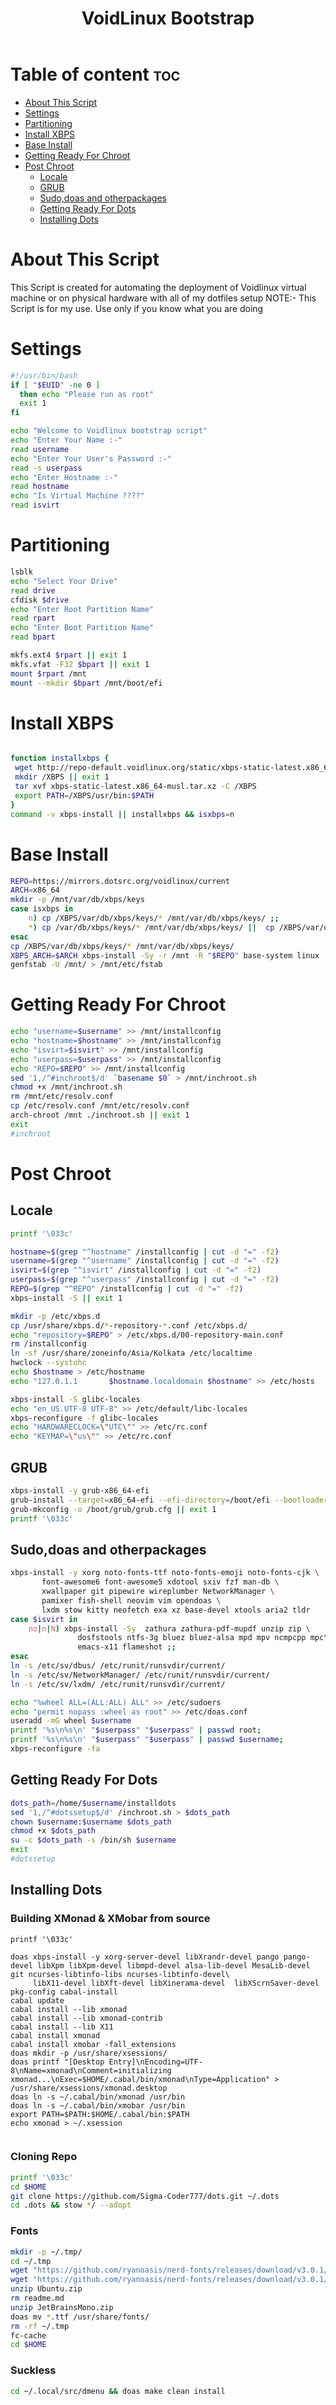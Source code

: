 #+title: VoidLinux Bootstrap
#+PROPERTY: header-args :tangle voidstrap
* Table of content :toc:
- [[#about-this-script][About This Script]]
- [[#settings][Settings]]
- [[#partitioning][Partitioning]]
- [[#install-xbps][Install XBPS]]
- [[#base-install][Base Install]]
- [[#getting-ready-for-chroot][Getting Ready For Chroot]]
- [[#post-chroot][Post Chroot]]
  - [[#locale][Locale]]
  - [[#grub][GRUB]]
  - [[#sudodoas-and-otherpackages][Sudo,doas and otherpackages]]
  - [[#getting-ready-for-dots][Getting Ready For Dots]]
  - [[#installing-dots][Installing Dots]]

* About This Script
This Script is created for automating the deployment of Voidlinux virtual machine or on physical hardware with all of my dotfiles setup
NOTE:- This Script is for my use. Use only if you know what you are doing
* Settings
#+begin_src bash
#!/usr/bin/bash
if [ "$EUID" -ne 0 ]
  then echo "Please run as root"
  exit 1
fi

echo "Welcome to Voidlinux bootstrap script"
echo "Enter Your Name :-"
read username
echo "Enter Your User's Password :-"
read -s userpass
echo "Enter Hostname :-"
read hostname
echo "Is Virtual Machine ????"
read isvirt
#+end_src
* Partitioning
#+begin_src bash
lsblk
echo "Select Your Drive"
read drive
cfdisk $drive
echo "Enter Root Partition Name"
read rpart
echo "Enter Boot Partition Name"
read bpart

mkfs.ext4 $rpart || exit 1
mkfs.vfat -F32 $bpart || exit 1
mount $rpart /mnt
mount --mkdir $bpart /mnt/boot/efi
#+end_src
* Install XBPS
#+begin_src bash

function installxbps {
 wget http://repo-default.voidlinux.org/static/xbps-static-latest.x86_64-musl.tar.xz
 mkdir /XBPS || exit 1
 tar xvf xbps-static-latest.x86_64-musl.tar.xz -C /XBPS
 export PATH=/XBPS/usr/bin:$PATH
}
command -v xbps-install || installxbps && isxbps=n
#+end_src
* Base Install
#+BEGIN_SRC bash
REPO=https://mirrors.dotsrc.org/voidlinux/current
ARCH=x86_64
mkdir -p /mnt/var/db/xbps/keys
case isxbps in
    n) cp /XBPS/var/db/xbps/keys/* /mnt/var/db/xbps/keys/ ;;
    *) cp /var/db/xbps/keys/* /mnt/var/db/xbps/keys/ ||  cp /XBPS/var/db/xbps/keys/* /mnt/var/db/xbps/keys/ ;;
esac
cp /XBPS/var/db/xbps/keys/* /mnt/var/db/xbps/keys/
XBPS_ARCH=$ARCH xbps-install -Sy -r /mnt -R "$REPO" base-system linux || exit 1
genfstab -U /mnt/ > /mnt/etc/fstab

#+END_SRC
* Getting Ready For Chroot
#+BEGIN_SRC bash
echo "username=$username" >> /mnt/installconfig
echo "hostname=$hostname" >> /mnt/installconfig
echo "isvirt=$isvirt" >> /mnt/installconfig
echo "userpass=$userpass" >> /mnt/installconfig
echo "REPO=$REPO" >> /mnt/installconfig
sed '1,/^#inchroot$/d' `basename $0` > /mnt/inchroot.sh
chmod +x /mnt/inchroot.sh
rm /mnt/etc/resolv.conf
cp /etc/resolv.conf /mnt/etc/resolv.conf
arch-chroot /mnt ./inchroot.sh || exit 1
exit
#inchroot
#+END_SRC

* Post Chroot
** Locale
#+begin_src bash
printf '\033c'

hostname=$(grep "^hostname" /installconfig | cut -d "=" -f2)
username=$(grep "^username" /installconfig | cut -d "=" -f2)
isvirt=$(grep "^isvirt" /installconfig | cut -d "=" -f2)
userpass=$(grep "^userpass" /installconfig | cut -d "=" -f2)
REPO=$(grep "^REPO" /installconfig | cut -d "=" -f2)
xbps-install -S || exit 1

mkdir -p /etc/xbps.d
cp /usr/share/xbps.d/*-repository-*.conf /etc/xbps.d/
echo "repository=$REPO" > /etc/xbps.d/00-repository-main.conf
rm /installconfig
ln -sf /usr/share/zoneinfo/Asia/Kolkata /etc/localtime
hwclock --systohc
echo $hostname > /etc/hostname
echo "127.0.1.1       $hostname.localdomain $hostname" >> /etc/hosts

xbps-install -S glibc-locales
echo "en_US.UTF-8 UTF-8" >> /etc/default/libc-locales
xbps-reconfigure -f glibc-locales
echo "HARDWARECLOCK=\"UTC\"" >> /etc/rc.conf
echo "KEYMAP=\"us\"" >> /etc/rc.conf
#+end_src
** GRUB
#+begin_src bash
xbps-install -y grub-x86_64-efi
grub-install --target=x86_64-efi --efi-directory=/boot/efi --bootloader-id=VOID || exit 1
grub-mkconfig -o /boot/grub/grub.cfg || exit 1
printf '\033c'
#+end_src
** Sudo,doas and otherpackages
#+begin_src bash
xbps-install -y xorg noto-fonts-ttf noto-fonts-emoji noto-fonts-cjk \
       font-awesome6 font-awesome5 xdotool sxiv fzf man-db \
       xwallpaper git pipewire wireplumber NetworkManager \
       pamixer fish-shell neovim vim opendoas \
       lxdm stow kitty neofetch exa xz base-devel xtools aria2 tldr
case $isvirt in
    no|n|N) xbps-install -Sy  zathura zathura-pdf-mupdf unzip zip \
               dosfstools ntfs-3g bluez bluez-alsa mpd mpv ncmpcpp mpc\
               emacs-x11 flameshot ;;
esac
ln -s /etc/sv/dbus/ /etc/runit/runsvdir/current/
ln -s /etc/sv/NetworkManager/ /etc/runit/runsvdir/current/
ln -s /etc/sv/lxdm/ /etc/runit/runsvdir/current/

echo "%wheel ALL=(ALL:ALL) ALL" >> /etc/sudoers
echo "permit nopass :wheel as root" >> /etc/doas.conf
useradd -mG wheel $username
printf '%s\n%s\n' "$userpass" "$userpass" | passwd root;
printf '%s\n%s\n' "$userpass" "$userpass" | passwd $username;
xbps-reconfigure -fa

#+end_src

#+RESULTS:
: Changing password for nikhil.

** Getting Ready For Dots
#+begin_src bash
dots_path=/home/$username/installdots
sed '1,/^#dotssetup$/d' /inchroot.sh > $dots_path
chown $username:$username $dots_path
chmod +x $dots_path
su -c $dots_path -s /bin/sh $username
exit
#dotssetup
#+end_src
** Installing Dots
*** Building XMonad & XMobar from source
#+begin_src example
printf '\033c'

doas xbps-install -y xorg-server-devel libXrandr-devel pango pango-devel libXpm libXpm-devel libmpd-devel alsa-lib-devel MesaLib-devel git ncurses-libtinfo-libs ncurses-libtinfo-devel\
     libX11-devel libXft-devel libXinerama-devel  libXScrnSaver-devel pkg-config cabal-install
cabal update
cabal install --lib xmonad
cabal install --lib xmonad-contrib
cabal install --lib X11
cabal install xmonad
cabal install xmobar -fall_extensions
doas mkdir -p /usr/share/xsessions/
doas printf "[Desktop Entry]\nEncoding=UTF-8\nName=xmonad\nComment=initializing xmonad...\nExec=$HOME/.cabal/bin/xmonad\nType=Application" > /usr/share/xsessions/xmonad.desktop
doas ln -s ~/.cabal/bin/xmonad /usr/bin
doas ln -s ~/.cabal/bin/xmobar /usr/bin
export PATH=$PATH:$HOME/.cabal/bin:$PATH
echo xmonad > ~/.xsession

#+end_src

*** Cloning Repo
#+begin_src bash
printf '\033c'
cd $HOME
git clone https://github.com/Sigma-Coder777/dots.git ~/.dots
cd .dots && stow */ --adopt
#+end_src

*** Fonts
#+begin_src bash
mkdir -p ~/.tmp/
cd ~/.tmp
wget "https://github.com/ryanoasis/nerd-fonts/releases/download/v3.0.1/JetBrainsMono.zip"
wget "https://github.com/ryanoasis/nerd-fonts/releases/download/v3.0.1/Ubuntu.zip"
unzip Ubuntu.zip
rm readme.md
unzip JetBrainsMono.zip
doas mv *.ttf /usr/share/fonts/
rm -rf ~/.tmp
fc-cache
cd $HOME
#+end_src
*** Suckless
#+begin_src bash
cd ~/.local/src/dmenu && doas make clean install
#+end_src
